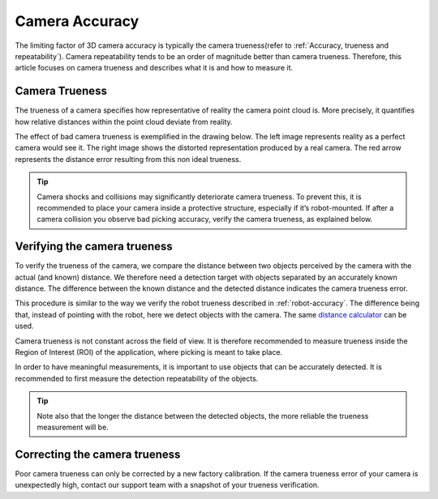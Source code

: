 .. _camera-accuracy:

Camera Accuracy
===============

The limiting factor of 3D camera accuracy is typically the camera trueness(refer to :ref:`Accuracy, trueness and repeatability`). Camera repeatability tends to be an order of magnitude better than camera trueness. Therefore, this article focuses on camera trueness and describes what it is and how to measure it.

Camera Trueness
---------------
The trueness of a camera specifies how representative of reality the camera point cloud is. More precisely, it quantifies how relative distances within the point cloud deviate from reality.

The effect of bad camera trueness is exemplified in the drawing below. The left image represents reality as a perfect camera would see it. The right image shows the distorted representation produced by a real camera. The red arrow represents the distance error resulting from this non ideal trueness.

.. image:: images/camera-trueness.png
    :align: center

.. tip:: Camera shocks and collisions may significantly deteriorate camera trueness. To prevent this, it is recommended to place your camera inside a protective structure, especially if it’s robot-mounted. If after a camera collision you observe bad picking accuracy, verify the camera trueness, as explained below.

Verifying the camera trueness
-----------------------------
To verify the trueness of the camera, we compare the distance between two objects perceived by the camera with the actual (and known) distance. We therefore need a detection target with objects separated by an accurately known distance. The difference between the known distance and the detected distance indicates the camera trueness error.

This procedure is similar to the way we verify the robot trueness described in :ref:`robot-accuracy`. The difference being that, instead of pointing with the robot, here we detect objects with the camera. The same `distance calculator <https://www.calculatorsoup.com/calculators/geometry-solids/distance-two-points.php>`_ can be used.

Camera trueness is not constant across the field of view. It is therefore recommended to measure trueness inside the Region of Interest (ROI) of the application, where picking is meant to take place.

In order to have meaningful measurements, it is important to use objects that can be accurately detected. It is recommended to first measure the detection repeatability of the objects.

.. tip:: Note also that the longer the distance between the detected objects, the more reliable the trueness measurement will be.

Correcting the camera trueness
------------------------------
Poor camera trueness can only be corrected by a new factory calibration. If the camera trueness error of your camera is unexpectedly high, contact our support team with a snapshot of your trueness verification.
